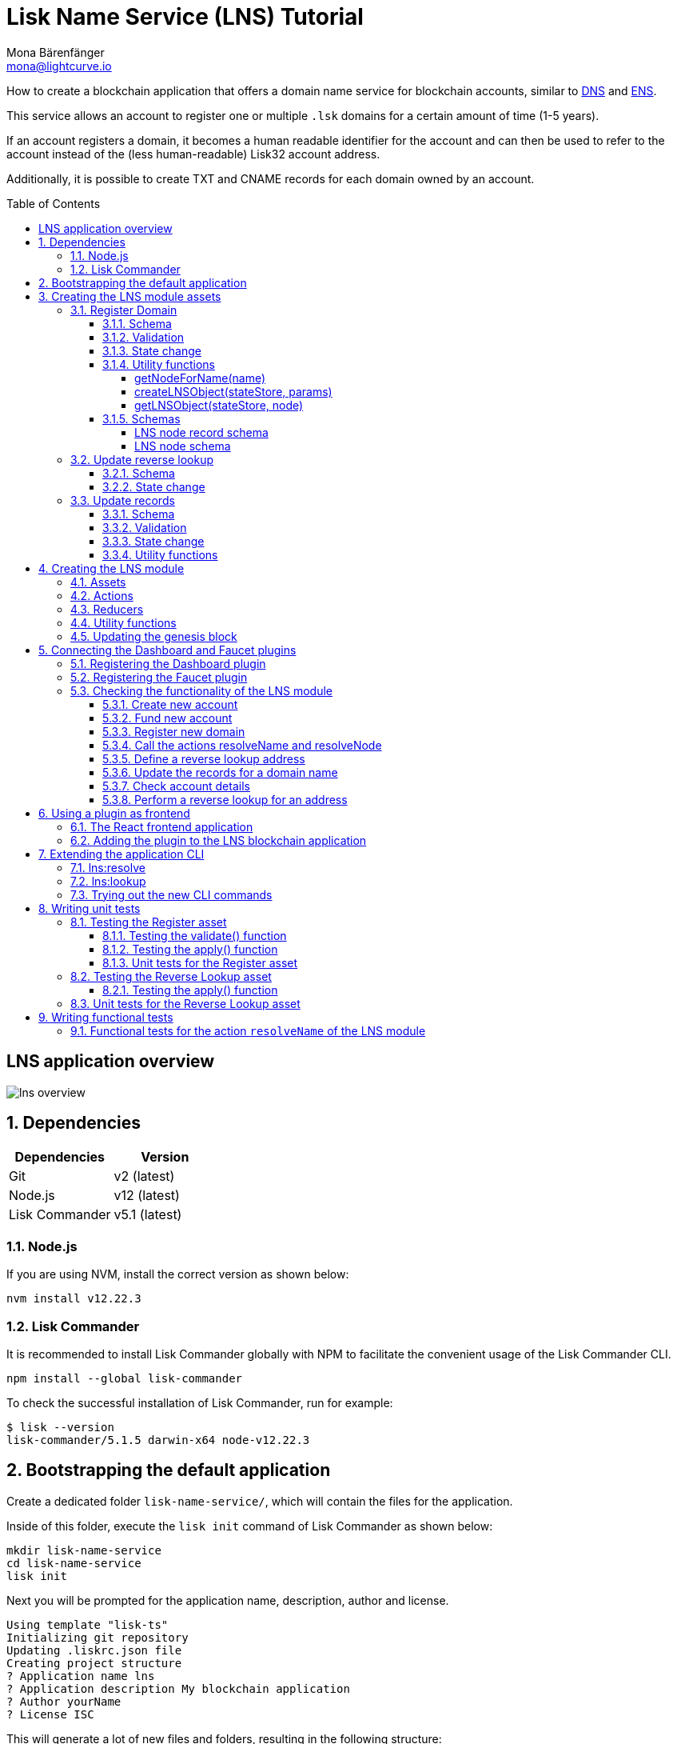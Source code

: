 = Lisk Name Service (LNS) Tutorial
Mona Bärenfänger <mona@lightcurve.io>
// Settings
:toc: preamble
:toclevels: 4
:idprefix:
:idseparator: -
:imagesdir: ../../assets/images
:experimental:
// URLs
:url_wikipedia_functionaltesting: https://en.wikipedia.org/wiki/Functional_testing
:url_wikipedia_dns: https://en.wikipedia.org/wiki/Domain_Name_System
:url_wikipedia_cname: https://en.wikipedia.org/wiki/CNAME_record
:url_wikipedia_txt: https://en.wikipedia.org/wiki/TXT_record
:url_recaptcha_keys: https://developers.google.com/recaptcha/docs/faq#id-like-to-run-automated-tests-with-recaptcha.-what-should-i-do
:url_ens: https://docs.ens.domains/
:url_faucet: http://localhost:4004
:url_dashboard: http://localhost:4005
:url_oclif: https://oclif.io/
:url_sdk_dashboardplugin: https://github.com/LiskHQ/lisk-sdk/tree/v5.1.4/framework-plugins/lisk-framework-dashboard-plugin
:url_sdk_baseipcclient: https://github.com/LiskHQ/lisk-sdk/blob/v5.1.4/commander/src/bootstrapping/commands/base_ipc_client.ts
:url_sdkexamples_lns_secret: https://github.com/LiskHQ/lisk-sdk-examples/tree/development/tutorials/lisk-name-service/lns/.secret
:url_sdkexamples_lns_uiplugin: https://github.com/LiskHQ/lisk-sdk-examples/tree/development/tutorials/lisk-name-service/lns-dashboard-plugin
:url_reactjs: https://reactjs.org/docs/create-a-new-react-app.html#create-react-app
:url_reactjs_docs: https://reactjs.org/docs/create-a-new-react-app.html
// Project URLs
:url_guide_dashboard: guides/app-development/dashboard.adoc
:url_guide_genesisblock: guides/app-development/genesis-block.adoc
:url_reference_dashboard: references/lisk-framework/dashboard-plugin.adoc
:url_reference_testsuite: references/lisk-framework/test-suite.adoc
:url_reference_faucet: references/lisk-framework/faucet-plugin.adoc
:url_bapps_frontend: introduction/blockchain-applications.adoc#frontend-backend
:url_test_suite_createvalidatecontext: references/lisk-framework/test-suite.adoc#returns-25
:url_test_suite_createapplycontext: references/lisk-framework/test-suite.adoc#returns-26
:url_test_suite_createdefaultapplicationenv: references/lisk-framework/test-suite.html#createdefaultapplicationenv

How to create a blockchain application that offers a domain name service for blockchain accounts, similar to {url_wikipedia_dns}[DNS^] and {url_ens}[ENS^].

This service allows an account to register one or multiple `.lsk` domains for a certain amount of time (1-5 years).

If an account registers a domain, it becomes a human readable identifier for the account and can then be used to refer to the account instead of the (less human-readable) Lisk32 account address.

Additionally, it is possible to create TXT and CNAME records for each domain owned by an account.

== LNS application overview
image:tutorials/lns/lns-overview.png[]

:sectnums:
== Dependencies

[options="header",]
|===
|Dependencies |Version
|Git | v2 (latest)
|Node.js | v12 (latest)
|Lisk Commander | v5.1 (latest)
|===

=== Node.js

If you are using NVM, install the correct version as shown below:

[source,bash]
----
nvm install v12.22.3
----

=== Lisk Commander

It is recommended to install Lisk Commander globally with NPM to facilitate the convenient usage of the Lisk Commander CLI.

[source,bash]
----
npm install --global lisk-commander
----

To check the successful installation of Lisk Commander, run for example:

[source,bash]
----
$ lisk --version
lisk-commander/5.1.5 darwin-x64 node-v12.22.3
----

== Bootstrapping the default application

Create a dedicated folder `lisk-name-service/`, which will contain the files for the application.

Inside of this folder, execute the `lisk init` command of Lisk Commander as shown below:

[source,bash]
----
mkdir lisk-name-service
cd lisk-name-service
lisk init
----

Next you will be prompted for the application name, description, author and license.

----
Using template "lisk-ts"
Initializing git repository
Updating .liskrc.json file
Creating project structure
? Application name lns
? Application description My blockchain application
? Author yourName
? License ISC
----

This will generate a lot of new files and folders, resulting in the following structure:

----
.
├── README.md
├── bin <1>
├── config <2>
├── jest.config.js
├── package-lock.json
├── package.json
├── src
│   ├── app <3>
│   │   ├── app.ts <4>
│   │   ├── index.ts
│   │   ├── modules <5>
│   │   ├── modules.ts <6>
│   │   ├── plugins <7>
│   │   └── plugins.ts <8>
│   └── commands <9>
├── test <10>
└── tsconfig.json
----

<1> `bin/` contains the `run` script which starts the application CLI.
<2> `config/` contains the default configuration and genesis block for the application.
<3> `app/` contains the files of the blockchain application.
<4> `app.ts` creates the `Application` instance.
<5> `modules/` contains the application modules (currently empty).
<6> `modules.ts` registers the modules with the application.
<7> `plugins/` contains the application plugins (currently empty).
<8> `plugins.ts` registers the plugins with the application.
<9> `commands/` contains the application CLI commands.
<10> `test/` contains functional, network and unit tests for the blockchain application.

These files create a ready-to-start blockchain application, configured for a local devnet, which uses only the default modules of the Lisk SDK.

The application is created in the file `app.ts`:

.src/app/app.ts
[source,typescript]
----
import { Application, PartialApplicationConfig, utils } from 'lisk-sdk';
import { registerModules } from './modules';
import { registerPlugins } from './plugins';

export const getApplication = (
	genesisBlock: Record<string, unknown>,
	config: PartialApplicationConfig,
): Application => {
	const app = Application.defaultApplication(genesisBlock, config); // <1>

	registerModules(app); // <2>
	registerPlugins(app); // <3>

	return app;
};
----

<1> Creates blockchain application with the default modules.
<2> Will register additional modules to the application.
Currently, no additional modules are available for the application.
To add new modules update the `modules.ts` file.
<3> Will register additional plugins to the application.
Currently, no plugins are available for the application.
To add new plugins update the `plugins.ts` file.

To verify the successful bootstrap of the blockchain application, start it with the following command:

.lisk-name-service/
[source,bash]
----
./bin/run start
----

This should start the LNS blockchain application, which is currently running with a local single-node development network.

Observe the displayed log messages in the console.
If no errors are thrown, the application will start to add new logs every 10 seconds after the initial startup.

Once it is verified that the application runs correctly, stop the node again with kbd:[Ctrl] + kbd:[C].

After the application was started for the first time, the corresponding application data can be found under the path `~/.lisk/lns/`

.~/.lisk/lns/
----
.
├── config
│   └── default
│       ├── config.json <1>
│       └── genesis_block.json <2>
├── data  <3>
│   ├── blockchain.db
│   ├── forger.db
│   ├── genesis_block_compiled
│   └── node.db
├── logs  <4>
│   ├── lisk.log
│   ├── plugin-LnsDashboard.log
│   ├── plugin-forger.log
│   └── plugin-httpApi.log
├── plugins <5>
│   └── data
└── tmp <6>
    ├── pids
    └── sockets
----

<1> `config.json` is the configuration file of the blockchain application.
<2> `genesis_block.json` is the genesis block of the blockchain application.
<3> `data` contains all on-chain data of the blockchain, stored in key-value stores.
<4> `logs` contains the file logs of the application and its' plugins.
<5> `plugins` contains all off-chain data of the application, stored in key-value-stores.
<6> `tmp` contains temporary application data.

To customize the default blockchain application to suit our desired use case, we will now generate the LNS module skeleton.

Create the module skeleton by executing the command `lisk generate:module` like shown below:

.lisk-name-service/
[source,bash]
----
lisk generate:module lns 1000
----

The command expects two arguments:

 . The module name
 . The module ID

This will information will be used to create the corresponding module skeleton.

----
├── src
│   ├── app
│   │   ├── app.ts
│   │   ├── index.ts
│   │   ├── modules
│   │   │   └── lns.ts
│   │   │       └── lns_module.ts <1>
│   │   ├── modules.ts
│   │   ├── plugins
│   │   └── plugins.ts
----

<1> The newly created skeleton for the LNS module

Read the following sections to learn how to further extend the LNS module to suit the desired use case.

== Creating the LNS module assets

The first part of the module that we implement here are the assets to handle the different transaction types `register`, `reverse lookup` and `update records`.

=== Register Domain

As first step for creating the asset, use Lisk Commander again, this time, to create the asset skeleton.

Execute the following command:

.lisk-name-service/
[source,bash]
----
lisk generate:asset lns register 1
----

----
├── src
│   ├── app
│   │   ├── app.ts
│   │   ├── index.ts
│   │   ├── modules
│   │   │   └── lns.ts
│   │   │       ├── assets
│   │   │       │   └── register.ts <1>
│   │   │       └── lns_module.ts
│   │   ├── modules.ts
│   │   ├── plugins
│   │   └── plugins.ts
----

<1> The newly created skeleton for the `register` asset.

When you open `register.ts` at this point, it will look like this:

.src/app/modules/lns/assets/register.ts
[source,typescript]
----
import { BaseAsset, ApplyAssetContext, ValidateAssetContext } from 'lisk-sdk';

export class RegisterAsset extends BaseAsset {
  public name = 'register';
  public id = 1;

  // Define schema for asset
	public schema = {
    $id: 'lns/register-asset',
		title: 'RegisterAsset transaction asset for lns module',
		type: 'object',
		required: [],
		properties: {},
  };

  public validate({ asset }: ValidateAssetContext<{}>): void {
    // Validate your asset
  }

	// eslint-disable-next-line @typescript-eslint/require-await
  public async apply({ asset, transaction, stateStore }: ApplyAssetContext<{}>): Promise<void> {
		throw new Error('Asset "register" apply hook is not implemented.');
	}
}
----

As you can see, the asset name and ID are already pre-filled with the values we provided when creating the asset skeleton.

As next step, we want to define the asset schema, which defines which kind of data is expected by the application to successfully register a new domain for a user account.

==== Schema

Create a new folder `data/` inside the `lns` module folder.

.src/app/modules/lns/
[source,bash]
----
mkdir data
----

This folder is created to maintain a better overview, and will store all account and asset schemas which are relevant to the LNS module.

.src/app/modules/lns/
[source,bash]
----
mkdir data/assets
----

Inside the `data/assets` folder, create a new file `register.ts`, which will contain the schemas related to the `register` asset.

The first thing we define in the file, is an interface  for the expected asset data of a `register` transaction.
It describes in a straight-forward way, what data is expected to be in the transaction asset for a successful registration of a new domain.

The following information is required for a successful registration:

* `name`(string): The domain name to register for the sending account.
* `ttl`(number): Time-To-Live: Time which needs to pass, until the records for the domain can be updated again.
* `registerFor`(number): The duration to reserve this domain for the sender account.

The corresponding interface looks like this:

.src/app/modules/lns/data/assets/register.ts
[source,typescript]
----
export interface RegisterAssetProps {
	name: string;
	ttl: number;
	registerFor: number;
}
----

This is described in the following asset schema, which is shown below:

.src/app/modules/lns/data/assets/register.ts
[source,typescript]
----
export const registerAssetPropsSchema = {
  $id: 'lns/assets/register',
  title: 'RegisterAsset transaction asset for lns module',
  type: 'object',
  required: ['name', 'ttl', 'registerFor'],
  properties: {
    name: {
      dataType: 'string',
      fieldNumber: 1,
    },
    ttl: {
      dataType: 'uint32',
      fieldNumber: 2,
    },
    registerFor: {
      dataType: 'uint32',
      fieldNumber: 3,
    },
  },
}
----

Add the interface and asset schema to the file and save it.

Now,  just include the schema in the asset file:

.src/app/modules/lns/assets/register.ts
[source,typescript]
----
import { BaseAsset, ApplyAssetContext, ValidateAssetContext } from 'lisk-sdk';
import { RegisterAssetProps, registerAssetPropsSchema } from '../data';

export class RegisterAsset extends BaseAsset<RegisterAssetProps> {
  public name = 'register';
  public id = 1;

  // Define schema for asset
  public schema = registerAssetPropsSchema;

  // ...
}
----

==== Validation

Create a new file `constants.ts` inside the `lns` module folder.

This file is created to maintain a better overview, and will store all constants which are relevant to the LNS module and its' assets.

Add the following two constants.

.src/app/modules/lns/constants.ts
[source,typescript]
----
export const MIN_TTL_VALUE = 60 * 60; // 1 hour
export const VALID_TLDS = ['lsk'];
----

Now import the constants into the `register` asset, and use them to check the validity of transaction assets:

We want to validate the following:

. The TTL value needs to be above the minimum defined TTL value (60 * 60).
. The `registerFor` value needs to be between 1 and 5.
. Only second level domain names can be registered.
. Only domains with valid TLDs can be registered.

The corresponding checks look like this:

.src/app/modules/lns/assets/register.ts
[source,typescript]
----
import { BaseAsset, ApplyAssetContext, ValidateAssetContext } from 'lisk-sdk';
import { RegisterAssetProps, registerAssetPropsSchema } from '../data';
import { MIN_TTL_VALUE, VALID_TLDS } from '../constants';

export class RegisterAsset extends BaseAsset<RegisterAssetProps> {

    // ...

  public validate({ asset }: ValidateAssetContext<RegisterAssetProps>): void {
		if (asset.ttl < MIN_TTL_VALUE) {
			throw new Error(`Must set TTL value larger or equal to ${MIN_TTL_VALUE}`);
		}

		if (asset.registerFor < 1) {
			throw new Error('You can register name at least for 1 year.');
		}

		if (asset.registerFor > 5) {
			throw new Error('You can register name maximum for 5 year.');
		}

		const chunks = asset.name.split(/\./);

		if (chunks.length > 2) {
			throw new Error('You can only register second level domain name.');
		}

		if (!VALID_TLDS.includes(chunks[1])) {
			throw new Error(`Invalid TLD found "${chunks[1]}". Valid TLDs are "${VALID_TLDS.join()}"`);
		}
	}

    // ...
}
----

==== State change

If the validation of the transaction asset doesn't throw any errors, the `apply()` function is executed, which allows state changes on the blockchain, based on the received transaction data.

The following logic is implemented in the `apply()` function:

* Checks, if the domain name was already registered, and throws an error in this case.
* Creates a new LNS object based on the asset data of the received transaction and saves it in the blockchain.
* Adds the namehash output of the domain name to the sender account under the key `lns.ownNodes`.

.src/app/modules/lns/assets/register.ts
[source,typescript]
----
import { addYears } from 'date-fns';
import { BaseAsset, ApplyAssetContext, ValidateAssetContext } from 'lisk-sdk';
import { LNSAccountProps, RegisterAssetProps, registerAssetPropsSchema } from '../data';
import { createLNSObject, getLNSObject, getNodeForName } from '../storage';
import { MIN_TTL_VALUE, VALID_TLDS } from '../constants';

export class RegisterAsset extends BaseAsset<RegisterAssetProps> {

    // ...

    public async apply({
            asset,
            stateStore,
            transaction,
        }: ApplyAssetContext<RegisterAssetProps>): Promise<void> {
            // Get namehash output of the domain anme
            const node = getNodeForName(asset.name);

            // Check if this domain is already registered on the blockchain
            const existingDomain = await getLNSObject(stateStore, node);
            if (existingDomain) {
                throw new Error(`The name "${asset.name}" already registered`);
            }

            // Create the LNS object and save it on the blockchain
            const lnsObject = {
                name: asset.name,
                ttl: asset.ttl,
                expiry: Math.ceil(addYears(new Date(), asset.registerFor).getTime() / 1000),
                ownerAddress: transaction.senderAddress,
                records: [],
            };
            await createLNSObject(stateStore, lnsObject);

            // Get the sender account
            const sender = await stateStore.account.get<LNSAccountProps>(transaction.senderAddress);

            // Add the namehash output of the domain to the sender account
            sender.lns.ownNodes = [...sender.lns.ownNodes, node];

            // Save the updated sender account on the blockchain
            await stateStore.account.set(sender.address, sender);
        }
    }

    // ...
}
----

Several utility functions are used inside of the apply function, which are implemented in a new file under the path `src/app/modules/lns/storage.ts`.
The implementation of these functions is explained in the next section in detail.

The `LNSAccountProps` are imported from the `lns/data/` folder.
Create a new file `lns/data/account_props.ts` which exports the `LNSAccountProps`:

.src/app/modules/lns/data/account_props.ts
[source,typescript]
----
import { EMPTY_BUFFER } from "../constants";

export interface LNSAccountProps {
	lns: {
		ownNodes: Buffer[];
		reverseLookup: Buffer;
	};
}

export const lsnAccountPropsSchema = {
	$id: 'lisk/lns/lnsAccount',
	type: 'object',
	required: ['ownNodes', 'reverseLookup'],
	properties: {
		reverseLookup: {
			dataType: 'bytes',
			fieldNumber: 1,
		},
		ownNodes: {
			type: 'array',
			fieldNumber: 2,
			items: {
				dataType: 'bytes',
			},
		},
	},
	default: {
		ownNodes: [],
		reverseLookup: EMPTY_BUFFER,
	},
};

----

Next, open the file `lns/constants.ts`, which was created in step <<validation>> and add the following constant:

.src/app/modules/lns/constants.ts
[source,typescript]
----
export const EMPTY_BUFFER = Buffer.alloc(0);
----

==== Utility functions

Create a new file `storage.ts` in the LNS module folder.

Implement the following functions:

* <<getnodefornamename>>: Construct a node(namehash output) based on the domain name.
* <<createlnsobjectstatestore-params>>: A function to create a new LNS object in the database.
* <<getlnsobjectstatestore-node>>: A function to get a specific LNS object from the database.

===== getNodeForName(name)

Import the `eth-ens-namehash` package and create the following functions:

* getNodeForName: Construct a node(namehash output) based on the domain name.
* getKeyForNode: Get the unique database key for a specific LNS object.

.src/app/modules/lns/storage.ts
[source,typescript]
----
import * as namehash from 'eth-ens-namehash';

// constants
export const LNS_PREFIX = 'LNS';
export const VALID_TLDS = ['lsk'];

// Get a unique key for each LNS object
export const getKeyForNode = (node: Buffer): string => `${LNS_PREFIX}:${node.toString('hex')}`;
// Create a hash from the domain name and return it as Buffer
export const getNodeForName = (name: string): Buffer =>
	Buffer.from(namehash.hash(name).slice(2), 'hex');
----

For the creation of the namehash output of the domain, aka node, reuse the `hash()` function of the `eth-ens-namehash` NPM package.

===== createLNSObject(stateStore, params)

Now implement the function to save a new LNS object in the database by reusing the above defined `lnsNodeSchema` and the functions `getNodeForName` and `getKeyForNode`.

The function  `createLNSObject()` expects the following two arguments:

. `stateStore`: the stateStore which is passed from the LNS module later.
The stateStore allows to perform state changes on the blockchain.
. `params`: the parameters which will be used to create the new LNS object.
** ownerAddress
** name
** ttl
** expiry
** records

.src/app/modules/lns/storage.ts
[source,typescript]
----
import { chain, codec, StateStore } from 'lisk-sdk';
import * as namehash from 'eth-ens-namehash';

// ...

export const createLNSObject = async (
	stateStore: StateStore,
	params: Omit<LNSNode, 'createdAt' | 'updatedAt' | 'node'> & { name: string },
): Promise<void> => {
	const { name, ...lnsObject } = params;
	const node = getNodeForName(name);

	const input: LNSNode = {
		...lnsObject,
		name,
		createdAt: Math.ceil(Date.now() / 1000),
		updatedAt: Math.ceil(Date.now() / 1000),
	};

	await stateStore.chain.set(getKeyForNode(node), codec.encode(lnsNodeSchema, input));
};
----

===== getLNSObject(stateStore, node)

Next, implement the function `getLNSObject()`, which gets a specific LNS object from the database, based on the provided node value.

The function `getKeyForNode()` is used to get a unique key for the LNS object in the database.

The function `getLNSObject()` expects the following two arguments:

. `stateStore`: the stateStore which is passed from the LNS module later.
The stateStore allows to perform state changes on the blockchain.
. `node`: The name hash of the LNS object which is requested from the database.

.src/app/modules/lns/storage.ts
[source,typescript]
----
import { chain, codec, StateStore } from 'lisk-sdk';
import * as namehash from 'eth-ens-namehash';

// ...

export const getLNSObject = async (
	stateStore: StateStore,
	node: Buffer,
): Promise<LNSNode | undefined> => {
	const result = await stateStore.chain.get(getKeyForNode(node));

	if (!result) {
		return;
	}

	// eslint-disable-next-line consistent-return
	return codec.decode<LNSNode>(lnsNodeSchema, result);
};
----

==== Schemas
Implement the following interfaces and schemas, which are be used inside the utility functions:

* <<lns-node-record-schema>>: Interface and schema for an LNS node record.
* <<lns-node-schema>>: Interface and schema for an LNS node.

===== LNS node record schema

Create a new file `data/lns_node_records.ts` in the LNS module folder.

The interface for an LNS node record looks like this:

.src/app/modules/lns/data/lns_node_records.ts
[source,typescript]
----
export interface LNSNodeRecord {
	type: number; // <1>
	label: string; // <2>
	value: string; // <3>
}

export type LNSNodeRecordJSON = LNSNodeRecord;
----

<1> `type`: Type of the records as number.
`1` stands for a CNAME record, `2` stands for a TXT record.
<2> `label`: Label for the record.
<3> `value`: Value for the record.

Based on this interface, we can create the corresponding schema, which looks like this:

.src/app/modules/lns/data/lns_node_records.ts
[source,typescript]
----
export const lnsNodeRecordSchema = {
	$id: 'lisk/lns/lnsNodeRecord',
	type: 'object',
	required: ['type', 'label', 'value'],
	properties: {
		type: {
			dataType: 'uint32',
			fieldNumber: 1,
		},
		label: {
			dataType: 'string',
			fieldNumber: 2,
		},
		value: {
			dataType: 'string',
			fieldNumber: 3,
		}
	},
};
----

===== LNS node schema

Create a new file `data/lns_node.ts` in the LNS module folder.

First define an interface which illustrates, how the LNS object will look like:

.src/app/modules/lns/data/lns_node.ts
[source,typescript]
----
export interface LNSNode {
	ownerAddress: Buffer; // <1>
	name: string;// <2>
	ttl: number;// <3>
	expiry: number;// <4>
	records: LNSNodeRecord[];// <5>
	createdAt: number;// <6>
	updatedAt: number;// <7>
}
----

<1> `ownerAddress`: The address of the domain owner as Buffer.
<2> `name`: The domain name as String.
<3> `ttl`: The TTL in seconds as number.
<4> `expiry`: The amount of years until the domain registration expires as number.
<5> `records`: A list of all existing records for this domain as <<LNS node record schema, LNSNodeRecord>>.
<6> `createdAt`: Date of the domain registration as number.
<7> `updatedAt`: Date of the last update of the domain and its' records as number.

Based on this interface, we can create the corresponding schema, which looks like this:

.src/app/modules/lns/data/lns_node.ts
[source,typescript]
----
export const lnsNodeSchema = {
	$id: 'lisk/lns/lnsNode',
	type: 'object',
	required: ['ownerAddress', 'name', 'ttl', 'expiry', 'records', 'createdAt', 'updatedAt'],
	properties: {
		ownerAddress: {
			dataType: 'bytes',
			fieldNumber: 1,
		},
		name: {
			dataType: 'string',
			fieldNumber: 2,
		},
		ttl: {
			dataType: 'uint32',
			fieldNumber: 3,
		},
		expiry: {
			dataType: 'uint32',
			fieldNumber: 4,
		},
		createdAt: {
			dataType: 'uint32',
			fieldNumber: 5,
		},
		updatedAt: {
			dataType: 'uint32',
			fieldNumber: 6,
		},
		records: {
			type: 'array',
			fieldNumber: 7,
			items: {
				...lnsNodeRecordSchema,
			},
		},
	},
};
----

=== Update reverse lookup

Now that the first asset is prepared, and first utility function to store and get LNS objects from the database are implemented, let's move on to implement the second required asset for updating the reverse lookup of a domain for an account.

While 'regular' lookup involves mapping from a name to an address, reverse lookup maps from an address back to a domain.
This allows applications to display LNS names in place of hexadecimal addresses.

Because an account can register multiple domains, it is important to define, to which domain the address should resolve to by default.

To do this, the account owner needs to send a reverse lookup transaction to update the default domain, their account address should default to.

Similar to the register asset, use Lisk Commander to first generate the asset skeleton.
Use `reverse_lookup`  as asset name and `2` as asset ID.

[source,bash]
----
lisk generate:asset lns reverse_lookup 2
----

==== Schema

Create a new file und the path `src/app/modules/lns/data/assets/reverse_lookup.ts` and add the asset schema for the reverse lookup transaction.

[source,typescript]
----
export interface ReverseLookupAssetProps {
	name: string;
}

export const reverseLookupAssetPropsSchema = {
  $id: 'lns/assets/set-lookup',
  title: 'SetLookup transaction asset for lns module',
  type: 'object',
  required: ['name'],
  properties: {
    name: {
      dataType: 'string',
      fieldNumber: 1,
    },
  },
}
----

Add the interface and asset schema to the file and save it.

Now include the schema in the asset file:

.src/app/modules/lns/assets/reverse_lookup.ts
[source,typescript]
----
import { ApplyAssetContext, BaseAsset } from 'lisk-sdk';
import { LNSAccountProps, ReverseLookupAssetProps, reverseLookupAssetPropsSchema } from '../data';
import { getNodeForName } from '../storage';

export class ReverseLookupAsset extends BaseAsset<ReverseLookupAssetProps> {
	public name = 'reverse-lookup';
	public id = 2;

	// Define schema for asset
	public schema = reverseLookupAssetPropsSchema;

  // ...
}
----

==== State change

The validation is not required for the reverse lookup transaction asset, so we can directly move on to implement the apply()` function.

The following logic is implemented:

* Check, if the domain name was already registered and if the transaction sender owns this domain, and throw an error if not.
* Add the hash value of the domain as reverse lookup domain to the senders account under the key `lns.reverseLookup`.

.src/app/modules/lns/assets/reverse_lookup.ts
[source,typescript]
----
public async apply({
    asset,
    stateStore,
    transaction,
}: ApplyAssetContext<ReverseLookupAssetProps>): Promise<void> {
    const node = getNodeForName(asset.name);
    const sender = await stateStore.account.get<LNSAccountProps>(transaction.senderAddress);

    const exists = sender.lns.ownNodes.find(n => n.equals(node));

    if (!exists) {
        throw new Error('You can only assign lookup node which you own.');
    }

    sender.lns.reverseLookup = node;
    await stateStore.account.set(sender.address, sender);
}
----

=== Update records

Finally, create the asset for updating the records of a domain.
This is the last of the three assets in the LNS module.

[TIP]

The {url_wikipedia_cname}[CNAME^] and {url_wikipedia_txt}[TXT^] records have no distinct difference in the LNS blockchain application.
A different handling of the records can be implemented at later stage.
I.e. if you build any DNS provider service on top of the LNS app, then you can use CNAME and TXT records differently there.

[source,bash]
----
lisk generate:asset lns update_records 3
----

==== Schema

Create a new file for schemas under the path `lns/data/assets/update_records.ts` and paste the asset schema for the "update records" transaction.

.src/app/modules/lns/data/assets/update_records.ts
[source,typescript]
----
import { LNSNodeRecord, lnsNodeRecordSchema } from "../lns_node_record";

export interface UpdateRecordsAssetProps {
  name: string;
  records: LNSNodeRecord[];
}

export const updateRecordsAssetPropsSchema = {
  $id: 'lns/assets/update-records',
  title: 'Update Records transaction asset for lns module',
  type: 'object',
  required: ['records'],
  properties: {
    name: {
      dataType: 'string',
      fieldNumber: 1,
    },
    records: {
      type: 'array',
      fieldNumber: 2,
      items: {
				...lnsNodeRecordSchema,
			},
    }
  },
}
----

Now include the schema in the asset file.

.src/app/modules/lns/assets/reverse_lookup.ts
[source,typescript]
----
import { ApplyAssetContext, BaseAsset, ValidateAssetContext } from 'lisk-sdk';
import { LNSAccountProps, UpdateRecordsAssetProps, updateRecordsAssetPropsSchema } from '../data';

export class UpdateRecordsAsset extends BaseAsset<UpdateRecordsAssetProps> {
	public name = 'update-records';
	public id = 3;

	// Define schema for asset
	public schema = updateRecordsAssetPropsSchema;

  // ...
}
----

==== Validation

Open the file `lns/constants.ts`, which was created in step <<validation>>, and add the following constants:

.src/app/modules/lns/constants.ts
[source,typescript]
----
export const VALID_RECORD_TYPES = [CNAME_RECORD_TYPE, TXT_RECORD_TYPE];
export const MAX_RECORDS = 50;
export const MIN_RECORD_LABEL_LENGTH = 3;
export const MAX_RECORD_LABEL_LENGTH = 15;
export const MIN_RECORD_VALUE_LENGTH = 3;
export const MAX_RECORD_VALUE_LENGTH = 255;
----

Then, import the constants inside of `update_records.ts` and implement the `validate` function as follows:

.src/app/modules/lns/assets/update_records.ts
[source,typescript]
----
import { ApplyAssetContext, BaseAsset, ValidateAssetContext } from 'lisk-sdk';
import {
	MAX_RECORDS,
	MAX_RECORD_LABEL_LENGTH,
	MAX_RECORD_VALUE_LENGTH,
	MIN_RECORD_LABEL_LENGTH,
	MIN_RECORD_VALUE_LENGTH,
	VALID_RECORD_TYPES,
} from '../constants';
import { LNSAccountProps, UpdateRecordsAssetProps, updateRecordsAssetPropsSchema } from '../data';

export class UpdateRecordsAsset extends BaseAsset<UpdateRecordsAssetProps> {
	public name = 'update-records';
	public id = 3;

	// Define schema for asset
	public schema = updateRecordsAssetPropsSchema;

	// Define asset validation
	public validate({ asset }: ValidateAssetContext<UpdateRecordsAssetProps>): void {
	    // Check, if number of records to be updated is below the maximum allowed amount (here: MAX_RECORDS = 50)
		if (asset.records.length > MAX_RECORDS) {
			throw new Error(`Can associate maximum ${MAX_RECORDS} records. Got ${asset.records.length}.`);
		}

		const recordKeys = new Set(asset.records.map(r => `${r.type.toString()}:${r.label}`));

		// Checks if all records are unique
		if (recordKeys.size !== asset.records.length) {
			throw new Error('Records should be unique among type and label');
		}

		for (const record of asset.records) {
		    // Checks if all records have valid record types
			if (!VALID_RECORD_TYPES.includes(record.type)) {
				throw new Error(
					`Invalid record type "${
						record.type
					}". Valid record types are ${VALID_RECORD_TYPES.join()}`,
				);
			}
			// Checks, if record labels have a valid length
			if (
				record.label.length > MAX_RECORD_LABEL_LENGTH ||
				record.label.length < MIN_RECORD_LABEL_LENGTH
			) {
				throw new Error(
					`Record label can be between ${MIN_RECORD_LABEL_LENGTH}-${MAX_RECORD_LABEL_LENGTH}.`,
				);
			}
            // Checks, if record values have a valid length
			if (
				record.value.length > MAX_RECORD_VALUE_LENGTH ||
				record.value.length < MIN_RECORD_VALUE_LENGTH
			) {
				throw new Error(
					`Record value can be between ${MIN_RECORD_VALUE_LENGTH}-${MAX_RECORD_VALUE_LENGTH}.`,
				);
			}
		}
	}

    // ...
}
----

==== State change


.src/app/modules/lns/assets/update_records.ts
[source,typescript]
----
import { ApplyAssetContext, BaseAsset, ValidateAssetContext } from 'lisk-sdk';
import {
	MAX_RECORDS,
	MAX_RECORD_LABEL_LENGTH,
	MAX_RECORD_VALUE_LENGTH,
	MIN_RECORD_LABEL_LENGTH,
	MIN_RECORD_VALUE_LENGTH,
	VALID_RECORD_TYPES,
} from '../constants';
import { LNSAccountProps, UpdateRecordsAssetProps, updateRecordsAssetPropsSchema } from '../data';
import { getLNSObject, updateLNSObject, getNodeForName } from '../storage';
import { isTTLPassed } from '../utils';

export class UpdateRecordsAsset extends BaseAsset<UpdateRecordsAssetProps> {
	public name = 'update-records';
	public id = 3;

	// ...

	public async apply({
		asset,
		stateStore,
		transaction,
	}: ApplyAssetContext<UpdateRecordsAssetProps>): Promise<void> {
	    // Get the sender account from the database
		const sender = await stateStore.account.get<LNSAccountProps>(transaction.senderAddress);
		// Get the hash of the name
		const node = getNodeForName(asset.name);
		// Get the LNS object from the database
		const lnsObject = await getLNSObject(stateStore, node);
		// Validate, if the corresponding LNS object exists
		if (!lnsObject) {
			throw new Error(`LNS object with name "${asset.name}" is not registered`);
		}
        // Validate, that the sender registered the LNS object
		if (!lnsObject.ownerAddress.equals(sender.address)) {
			throw new Error('Only owner of hte LNS object can update records.');
		}
        // Validate, that the TTL for this LNS object to update the records has passed
		if (!isTTLPassed(lnsObject)) {
			throw new Error('You have to wait for TTL from the last update.');
		}
        // Update the LNS object with the new records from the asset
		await updateLNSObject(stateStore, { node, records: asset.records });
	}

}
----

The function `updateLNSObject()` is a new function which is added to the utility functions in the next section.

==== Utility functions

Open the file `storage.ts` which was previously created in step <<utility-functions>>, and define a new function `updateLSNObject()` which updates a certain LNS object in the database, based on provided parameters.

.src/app/modules/lns/storage.ts
[source,typescript]
----
export const updateLSNObject = async (
	stateStore: StateStore,
	params: Partial<Omit<LNSNode, 'createdAt' | 'updatedAt'>> & { node: Buffer },
): Promise<void> => {
	const lnsObject = await getLNSObject(stateStore, params.node);

	if (!lnsObject) {
		throw new Error('No lns object is associated with this name');
	}

	lnsObject.ttl = params.ttl ?? lnsObject.ttl;
	lnsObject.ownerAddress = params.ownerAddress ?? lnsObject.ownerAddress;
	lnsObject.expiry = params.expiry ?? lnsObject.expiry;
	lnsObject.records = params.records ?? lnsObject.records;

	lnsObject.updatedAt = Math.ceil(Date.now() / 1000);

	await stateStore.chain.set(getKeyForNode(params.node), codec.encode(lnsNodeSchema, lnsObject));
};
----

With this, all the required assets of the LNS blockchain application are implemented.
The final step is now to add them to module, which will be done in the next chapter, where the LNS module is implemented.

== Creating the LNS module

To implement the LNS module, take a look at the module skeleton:

.lns/lns_module.ts
[source,typescript]
----
import {
    BaseModule,
    AfterBlockApplyContext,
    TransactionApplyContext,
    BeforeBlockApplyContext,
    AfterGenesisBlockApplyContext,
    // GenesisConfig
} from 'lisk-sdk';

export class LnsModule extends BaseModule {
    public actions = {
        // Example below
        // getBalance: async (params) => this._dataAccess.account.get(params.address).token.balance,
        // getBlockByID: async (params) => this._dataAccess.blocks.get(params.id),
    };
    public reducers = {
        // Example below
        // getBalance: async (
		// 	params: Record<string, unknown>,
		// 	stateStore: StateStore,
		// ): Promise<bigint> => {
		// 	const { address } = params;
		// 	if (!Buffer.isBuffer(address)) {
		// 		throw new Error('Address must be a buffer');
		// 	}
		// 	const account = await stateStore.account.getOrDefault<TokenAccount>(address);
		// 	return account.token.balance;
		// },
    };
    public name = 'lns';
    public transactionAssets = [];
    public events = [
        // Example below
        // 'hello:newBlock',
    ];
    public id = 1000;

    // public constructor(genesisConfig: GenesisConfig) {
    //     super(genesisConfig);
    // }

    // Lifecycle hooks
    public async beforeBlockApply(_input: BeforeBlockApplyContext) {
        // Get any data from stateStore using block info, below is an example getting a generator
        // const generatorAddress = getAddressFromPublicKey(_input.block.header.generatorPublicKey);
		// const generator = await _input.stateStore.account.get<TokenAccount>(generatorAddress);
    }

    public async afterBlockApply(_input: AfterBlockApplyContext) {
        // Get any data from stateStore using block info, below is an example getting a generator
        // const generatorAddress = getAddressFromPublicKey(_input.block.header.generatorPublicKey);
		// const generator = await _input.stateStore.account.get<TokenAccount>(generatorAddress);
    }

    public async beforeTransactionApply(_input: TransactionApplyContext) {
        // Get any data from stateStore using transaction info, below is an example
        // const sender = await _input.stateStore.account.getOrDefault<TokenAccount>(_input.transaction.senderAddress);
    }

    public async afterTransactionApply(_input: TransactionApplyContext) {
        // Get any data from stateStore using transaction info, below is an example
        // const sender = await _input.stateStore.account.getOrDefault<TokenAccount>(_input.transaction.senderAddress);
    }

    public async afterGenesisBlockApply(_input: AfterGenesisBlockApplyContext) {
        // Get any data from genesis block, for example get all genesis accounts
        // const genesisAccounts = genesisBlock.header.asset.accounts;
    }
}
----

As you can see, the following values have been pre-filled when creating the LNS module with Lisk Commander in step <<bootstrapping-the-default-application>>.

* `name`: The module name (here: `lns`).
* `id`: The module ID (here: `1000`).

We will now implement the following parts of the skeleton:

. <<assets>>
. <<actions>>
. <<reducers>>

The events and lifecycle hooks are not required in this use case, so you can leave the skeletons as they are.

=== Assets

Now, let's add the assets we created before in step <<creating-the-lns-module-assets>>.
Import the different assets to the LNS module as shown in the snippet below.

Then, create a new instance of each asset and add them as array to the `transactionAssets` property of the LNS module.

.lns/lns_module.ts
[source,typescript]
----
import { RegisterAsset } from './assets/register';
import { UpdateRecordsAsset } from './assets/update_records';
import { ReverseLookupAsset } from './assets/reverse_lookup';

export class LnsModule extends BaseModule {
    // ...
    public transactionAssets = [
		new RegisterAsset(),
		new ReverseLookupAsset(),
		new UpdateRecordsAsset(),
	];
    // ...
}
----

That's all that is needed to add new assets to the LNS module.

=== Actions

The LNS module should have the following actions:

* `lookupAddress`: returns an LNS object based on a provided account address.
* `resolveName`: returns an LNS object based on a domain name.
* `resolveNode`: returns an LNS object based on a node hash value.

All three actions are returning an <<lns-node-schema, LNS object>>, based on different input parameters like the address it is registered to, the domain name that is registered in the LNS object, or a hash of the LNS object, which is typically stored in user account under the key `lns.ownNodes`.

The main logic of the different actions is imported from the file `storage.ts`, and is explained in detail in step <<utility-functions-3>> below.

.lns/lns_module.ts
[source,typescript]
----
import {
    BaseModule,
    codec,
    AfterBlockApplyContext,
    TransactionApplyContext,
    BeforeBlockApplyContext,
    AfterGenesisBlockApplyContext,
    // GenesisConfig
} from 'lisk-sdk';
import { RegisterAsset } from './assets/register';
import { UpdateRecordsAsset } from './assets/update_records';
import { ReverseLookupAsset } from './assets/reverse_lookup';
import { LNSNode, LNSNodeJSON, lnsNodeSchema, lsnAccountPropsSchema } from './data';
import { lookupAddress, resolveName, resolveNode } from './storage';

export class LnsModule extends BaseModule {
    public actions = {
		lookupAddress: async (params: Record<string, unknown>): Promise<LNSNodeJSON> => {
			const lnsObject = await lookupAddress({
				accountGetter: this._dataAccess.getAccountByAddress.bind(this),
				chainGetter: this._dataAccess.getChainState.bind(this),
				address: Buffer.from((params as { address: string }).address, 'hex'),
			});

			return codec.toJSON(lnsNodeSchema, lnsObject);
		},
		resolveName: async (params: Record<string, unknown>): Promise<LNSNodeJSON> => {
			const lnsObject = await resolveName({
				chainGetter: this._dataAccess.getChainState.bind(this),
				name: (params as { name: string }).name,
			});

			return codec.toJSON(lnsNodeSchema, lnsObject);
		},
		resolveNode: async (params: Record<string, unknown>): Promise<LNSNodeJSON> => {
			const lnsObject = await resolveNode({
				chainGetter: this._dataAccess.getChainState.bind(this),
				node: Buffer.from((params as { node: string }).node, 'hex'),
			});

			return codec.toJSON(lnsNodeSchema, lnsObject);
		},
	};
    // ...
}
----

=== Reducers

The methods needed in reducers are very similar to the methods in <<actions>> above.
The only difference is, that the `StateStore` is available inside of reducers, so let's use it instead of `dataAccess` to query the database:

.lns/lns_module.ts
[source,typescript]
----
import {
    BaseModule,
    codec,
    StateStore,
    AfterBlockApplyContext,
    TransactionApplyContext,
    BeforeBlockApplyContext,
    AfterGenesisBlockApplyContext,
    // GenesisConfig
} from 'lisk-sdk';
import { RegisterAsset } from './assets/register';
import { UpdateRecordsAsset } from './assets/update_records';
import { ReverseLookupAsset } from './assets/reverse_lookup';
import { LNSNode, LNSNodeJSON, lnsNodeSchema, lsnAccountPropsSchema } from './data';
import { lookupAddress, resolveName, resolveNode } from './storage';

export class LnsModule extends BaseModule {
    // ...
    public reducers = {
		lookupAddress: async (
			params: Record<string, unknown>,
			stateStore: StateStore,
		): Promise<LNSNode> =>
			lookupAddress({
				accountGetter: stateStore.account.get.bind(this),
				chainGetter: stateStore.chain.get.bind(this),
				address: (params as { address: Buffer }).address,
			}),
		resolveName: async (
			params: Record<string, unknown>,
			stateStore: StateStore,
		): Promise<LNSNode> =>
			resolveName({
				chainGetter: stateStore.chain.get.bind(this),
				name: (params as { name: string }).name,
			}),
		resolveNode: async (
			params: Record<string, unknown>,
			stateStore: StateStore,
		): Promise<LNSNode> =>
			resolveNode({
				chainGetter: stateStore.chain.get.bind(this),
				node: (params as { node: Buffer }).node,
			}),
	};
    // ...
}
----

Don't forget to add a new interface for `LNSNodeJSON` to the file `data/lns_node.ts`.

.src/app/modules/lns/data/lns_node.ts
[source,typescript]
----
// ...
export interface LNSNodeJSON {
	ownerAddress: string;
	name: string;
	ttl: number;
	expiry: number;
	records: LNSNodeRecordJSON[];
	createdAt: number;
	updatedAt: number;
}
// ...
----

=== Utility functions

Add the code of the functions `resolveNode()`, resolveName()` and `lookupAddress()` to the file `storage.ts`, to complete the implementation of the actions and reducers of the LNS module.

.src/app/modules/lns/storage.ts
[source,typescript]
----
import * as namehash from 'eth-ens-namehash';
import { chain, codec, StateStore } from 'lisk-sdk';
import { EMPTY_BUFFER, LNS_PREFIX } from './constants';
import { LNSAccountProps, LNSNode, lnsNodeSchema } from './data';
import { isExpired } from './utils';

export const getKeyForNode = (node: Buffer): string => `${LNS_PREFIX}:${node.toString('hex')}`;
export const getNodeForName = (name: string): Buffer =>
	Buffer.from(namehash.hash(name).slice(2), 'hex');

export const resolveNode = async ({
	chainGetter,
	node,
}: {
	chainGetter: (address: string) => Promise<Buffer | undefined>;
	node: Buffer;
}): Promise<LNSNode> => {
	const result = await chainGetter(getKeyForNode(node));

	if (!result) {
		throw new Error(`Node "${node.toString('hex')}" could not resolve.`);
	}

	const lnsNode = codec.decode<LNSNode>(lnsNodeSchema, result);

	if (isExpired(lnsNode)) {
		throw new Error(`Node "${node.toString('hex')}" is associated to an expired LNS object.`);
	}

	return lnsNode;
};

export const resolveName = async ({
	chainGetter,
	name,
}: {
	chainGetter: (address: string) => Promise<Buffer | undefined>;
	name: string;
}): Promise<LNSNode> => {
	const result = await chainGetter(getKeyForNode(getNodeForName(name)));

	if (!result) {
		throw new Error(`Name "${name}" could not resolve.`);
	}

	const lnsNode = codec.decode<LNSNode>(lnsNodeSchema, result);

	if (isExpired(lnsNode)) {
		throw new Error(`Name "${name}" is associated to an expired LNS object.`);
	}

	return lnsNode;
};

export const lookupAddress = async ({
	accountGetter,
	chainGetter,
	address,
}: {
	accountGetter: (address: Buffer) => Promise<chain.Account<LNSAccountProps>>;
	chainGetter: (address: string) => Promise<Buffer | undefined>;
	address: Buffer;
}): Promise<LNSNode> => {
	let account: chain.Account<LNSAccountProps>;

	try {
		account = await accountGetter(address);
	} catch {
		throw new Error(`Lookup account "${address.toString('hex')}" not found.`);
	}

	if (account.lns.reverseLookup === EMPTY_BUFFER) {
		throw new Error(`Account "${address.toString('hex')}" is not associated with any LNS object.`);
	}

	const result = await chainGetter(getKeyForNode(account.lns.reverseLookup));

	if (!result) {
		throw new Error(`Problem looking up node "${account.lns.reverseLookup.toString('hex')}"`);
	}

	const lnsNode = codec.decode<LNSNode>(lnsNodeSchema, result);

	if (isExpired(lnsNode)) {
		throw new Error(`Account "${address.toString('hex')}" is associated to an expired LNS object.`);
	}

	return lnsNode;
};

// ...
----

With this last step, all required parts of the LNS module are implemented.

=== Updating the genesis block

NOTE: In case the LNS tutorial was cloned from the `lisk-sdk-examples` repository, this step can be skipped, as the example application already contains the correct genesis block.

If the blockchain application was bootstrapped newly with `lisk init`, it still contains a default genesis block, which doesnt include the account schema of the new LNS module.
Therefore it is needed to create a new genesis block with genesis accounts that include the new account properties of the LNS module.

//TODO: Add more information about how to update the genesis block
TIP: A lot of detailed information about this process can be found in the guide xref:{url_guide_genesisblock}[].

./lisk-name-service/lns/
[source,bash]
----
./bin/run genesis-block:create --output  /home/USERNAME/.lisk/lns/config/default
----

Copy the following content to `~/.lisk/lns/config/default/config.json`:

* copy the content of `forging_info.json` to under forging.delegates
* copy the content of `password.json` to under forging.defaultPassword

Save the file `accounts.json` somewhere safe, it contains the credentials for all genesis accounts.
In the LNS example application, the file is stored in the {url_sdkexamples_lns_secret}[lisk-name-service/lns/.secret/^] folder.

After the genesis block and config are updated, the application should start again successfully. To start, run the following command:

.lisk-name-service/lns/
[source,bash]
----
./bin/run start
----

Before we go on with developing the frontend part of the LNS application, let's quickly check if the blockchain application is working as expected by enabling the Dashboard plugin in the next chapter.

== Connecting the Dashboard and Faucet plugins

The Dashboard plugin provides a web interface that allows developers to interact with their blockchain application during development.

The Faucet plugin provides a web interface with a faucet, allowing account in the network to receive free tokens conveniently.

By enabling the Dashboard and Faucet plugins in the blockchain application, we are able to test the functionality of the application by interacting with it through the browser.

Among other things, it will be possible to ...

* ... create new accounts with the Dashboard
* ... fund accounts with tokens via the Faucet
* ... send transactions to the LNS application to ...
** ... register new domain names.
** ... set the domain name for a reverse lookup.
** ... update the records of a domain name.
* ... call actions on the LNS application to ...
** ... perform a reverse lookup for an account address.
** ... return an LNS object based on the domain name.
** ... return an LNS object based on the LNS object hash.
** ... perform a reverse lookup for an account address.

Before the Dashboard and Faucet plugins can be used for this purpose, it is first needed to install them and to register them with the LNS application, which is done in the next step.

[NOTE]
====
More information about the Dashboard plugin can be found in the development guide xref:{url_guide_dashboard}[] or on the reference page of the xref:{url_reference_dashboard}[].

More information about the Faucet plugin can be found on the reference page of the xref:{url_reference_faucet}[].
====

=== Registering the Dashboard plugin

Install the dashboard plugin:

.lisk-name-service/
[source,bash]
----
npm i @liskhq/lisk-framework-dashboard-plugin
----

Now open `plugins.ts`, import the Dashboard plugin, and register it with the application as shown below:

.lisk-name-service/lns/src/app/plugins.ts
[source,typescript]
----
import { Application } from 'lisk-sdk';
import { DashboardPlugin } from "@liskhq/lisk-framework-dashboard-plugin";

export const registerPlugins = (app: Application): void => {

    app.registerPlugin(DashboardPlugin);
};
----

Save and close `plugins.ts`.

=== Registering the Faucet plugin

[TIP]

You can skip this step, if you don't create a new account in step <<create-new-account>>, but rather use on of the existing genesis accounts.
Genesis accounts normally have an initial amount of tokens in their balance, so in this case, it is not needed for them to receive funds via the faucet.

Install the faucet plugin:

.lisk-name-service/
[source,bash]
----
npm i @liskhq/lisk-framework-dashboard-plugin
----

Now open `plugins.ts`, import the Dashboard plugin, and register it with the application as shown below:

.lisk-name-service/lns/src/app/plugins.ts
[source,typescript]
----
import { Application } from 'lisk-sdk';
import { DashboardPlugin } from "@liskhq/lisk-framework-dashboard-plugin";
import { FaucetPlugin } from "@liskhq/lisk-framework-faucet-plugin";

export const registerPlugins = (app: Application): void => {

    app.registerPlugin(DashboardPlugin);
    app.registerPlugin(FaucetPlugin);
};
----

Save and close `plugins.ts`.

Choose one of the genesis delegate to be the faucet account, e.g. the first account in `lisk-name-service/.secret/accounts.json`.

.lisk-name-service/.secret/accounts.json
[source,js]
----
[
	{
		"passphrase": "brush swamp sign omit cabin review menu tent spend shy plug strategy",
		"address": "49e8b0411cd96a17a72f88dfe802179b4113924f"
	},
	// ...
]
----

Use Lisk Commander to encrypt the passphrase of the account with a password.
Save the password somewhere, it is needed to enable and disable the faucet later.

[source,bash]
----
$ lisk passphrase:encrypt
? Please enter passphrase:  [hidden]
? Please re-enter passphrase:  [hidden]
? Please enter password:  [hidden] # <1>
? Please re-enter password:  [hidden]
{"encryptedPassphrase":"iterations=1000000&cipherText=643bfbf1b6f1dc0ce740dd9fc9f27a682e476dc5de4e6c023deded4d3efe2822346226541106b42638db5ba46e0ae0a338cb78fb40bce67fdec7abbca68e20624fa6b0d7&iv=8a9c461744b9e70a8ba65edd&salt=3fe00b03d10b7002841857c1f028196e&tag=c57a798ef65f5a7be617d8737828fd58&version=1"}
----

<1> Choose a simple password to encrypt the passphrase symmetrically.
The password will be needed later to enable the faucet plugin through the action `faucet:authorize`.

Open the config file of the LNS application which is located under the path `~/.lisk/lns/config/default/config.json` and scroll down to the bottom of the file.
Add the required configuration options for the faucet plugin under the key `plugins.faucet`:

* `encryptedPassphrase`: The encrypted passphrase of the account that will provide the tokens for the faucet.
* `captchaSecretkey`: The secret API key for the captcha.
* `captchaSitekey`: The API site key for the captcha.

The {url_recaptcha_keys}[free site key and secret key for reCAPTCHA^] are used below for testing purposes.

.~/.lisk/lns/config/default/config.json
[source,json]
----
"plugins": {
    "faucet": {
        "encryptedPassphrase": "iterations=1000000&cipherText=643bfbf1b6f1dc0ce740dd9fc9f27a682e476dc5de4e6c023deded4d3efe2822346226541106b42638db5ba46e0ae0a338cb78fb40bce67fdec7abbca68e20624fa6b0d7&iv=8a9c461744b9e70a8ba65edd&salt=3fe00b03d10b7002841857c1f028196e&tag=c57a798ef65f5a7be617d8737828fd58&version=1",
        "captchaSecretkey": "6LeIxAcTAAAAAGG-vFI1TnRWxMZNFuojJ4WifJWe",
        "captchaSitekey": "6LeIxAcTAAAAAJcZVRqyHh71UMIEGNQ_MXjiZKhI"
    }
}
----

The last step to use the Faucet plugin is to enable it via the action `faucet:authorize`.
This can be achieved with the Dashboard plugin.

Start the blockchain application again:

[source,bash]
----
./bin/run start
----

Wait until the application start is completed.

Go to {url_dashboard} to access the dashboard.

Now go to the `Call actions` section on the Dashboard, and select the action `faucet:authorize`.

image:tutorials/lns/faucet-authorize-action.png[faucet:authorize,200,100]

The actions expects as input a boolean, if the plugin should be enabled, and a password the decrypt the encrypted passphrase that was saved in `config.json` above.

Add the following JSON object to the field for the asset data:

[source,json]
----
{
    "enable": true,
    "password": "myPassword" // <1>
}
----

<1> Change this to the password you used above to encrypt the passphrase in the Faucet plugin configuration.

Hit the kbd:[Submit] button to invoke the action.
You should see a confirmation that the action was invoked successfully.

image:tutorials/lns/faucet-authorize-success.png[faucet:authorize-success,200,100]

It is now possible to use the faucet under {url_faucet} .

image:tutorials/lns/faucet.png[Faucet,400,200]

=== Checking the functionality of the LNS module

Now let's go to the dashboard under {url_dashboard} .

image:tutorials/lns/dashboard.png[Dashboard,400,200]

[CAUTION]

The Dashboard is only storing data for the current browser session.
Reloading the page will delete all temporary data in the accounts, block and transaction logs of the Dashboard.

==== Create new account

Click on the button kbd:[Generate new account] in the top right corner of the page to create a new account:

image:tutorials/lns/new-account.png[new-account,200,100]

The new account will also appear in the `My Accounts` section.
Clicking on the account will open again the above window with the account credentials.

==== Fund new account

Before it is possible to send any transactions, it is first needed to receive a certain amount of tokens to the new account.
The tokens will be used to pay the transaction fees for the different transaction we are going to send.

Copy the Lisk32 address of the newly created account, go to the Faucet page, and receive tokens by pasting the address, checking the captcha, and hitting kbd:[Request].

image:tutorials/lns/faucet-send.png[faucet-send,200,100]

If the tokens were transferred successfully, you will see the following confirmation message:

image:tutorials/lns/faucet-fund-success.png[faucet-fund-success,200,100]

Back on the Dashboard, it is possible to see the transfer transaction from the Faucet in the transactions log:

image:tutorials/lns/transactions1.png[transactions1,200,100]

==== Register new domain

Let's use the new account to register a domain name to it, which will be used as human-readable identifier for this account.

Scroll down to the `Send transaction` section and select `lns:register` from the dropdown menu.

image:tutorials/lns/send-tx-lns-register-dropdown.png[send-tx-lns-register-dropdown,200,100]

Paste the passphrase of the newly created account, and add the <<schema,required asset data>> for the `lns:register` transaction.

image:tutorials/lns/send-tx-lns-register.png[send-tx-lns-register,200,100]

Hit the kbd:[Submit] button to post the transaction.
If the transaction was transferred successfully, the following confirmation message will show up:

image:tutorials/lns/send-tx-lns-register-success.png[send-tx-lns-register-success,200,100]

==== Call the actions resolveName and resolveNode

Once the `lns:register` transaction is applied, (which should be the case after ~10 seconds), a new LNS object for the domain name should be created, and a hash of this object should be added to the senders account.

This new LNS object can be queried by invoking the two actions `lns:resolveName` and `lns:resolveNode` which we defined before in section <<actions>>.
Go to the section `Call action` on the dashboard and select `lns:resolveName` from the dropdown menu.
Provide the expected input for the action in the field below.

image:tutorials/lns/call-action-lns-resolvename.png[call-action-lns-resolvename,200,100]

This should return the corresponding LNS object, which was just created by registering the domain name in the step before:

image:tutorials/lns/call-action-lns-resolvename-success.png[call-action-lns-resolvename-success,200,100]

Now select `lns:resolveNode` from the dropdown menu.
Provide the expected input for the action in the field below.

image:tutorials/lns/call-action-lns-resolvenode.png[call-action-lns-resolvenode,200,100]

If this returns the same result as `lns:resolveName`, it is verified that both actions work as expected.

==== Define a reverse lookup address

Let's now add the newly created domain name as reverse lookup address for our account.

This will tell the LNS app to which domain name the address should resolve to by default.
This is important, because a single account can register many different domain names at once.

In the `Send transaction` section, select `lns:reverse-lookup` from the dropdown menu.

image:tutorials/lns/send-tx-lns-reverselookup-dropdown.png[lns-reverselookup-dropdown,200,100]

Paste the passphrase of the account like before, and add the <<schema-2,required asset data>> for the `lns:reverse-lookup` transaction.

image:tutorials/lns/send-tx-lns-reverselookup.png[lns-reverselookup,200,100]

Hit the kbd:[Submit] button to post the transaction.
If the transaction was transferred successfully, the following confirmation message will show up:

image:tutorials/lns/send-tx-lns-reverselookup-success.png[lns-reverselookup-success,200,100]

In the section `Recent Transactions` on the dashboard, it is possible to see an overview about all sent transactions so far:

image:tutorials/lns/transactions2.png[transactions2,200,100]

==== Update the records for a domain name

Now, last but not least, test the `lns:update-records` transaction, which allows a user to update the records of a registered domain name.
At the beginning, there are no existing records yet, so let's create a first one:

Again, paste the passphrase of the account like before, and add the <<schema-3,required asset data>> for the `lns:update-records` transaction.

image:tutorials/lns/send-tx-lns-update-records.png[lns-update-records,200,100]

Hit the kbd:[Submit] button to post the transaction.
If the transaction was transferred successfully, the following confirmation message will show up:

image:tutorials/lns/send-tx-lns-update-records-success.png[lns-update-records-success,200,100]

In the section `Recent Transactions` on the dashboard, the overview about all sent transactions now looks like this:

image:tutorials/lns/transactions3.png[transactions3,200,100]

==== Check account details

With the action `app:getAccount`, it is possible to get the data of an account based on its' address.

Please be aware that the action expects the account address in hexadecimal representation (not Lisk32), like shown in the example below.

image:tutorials/lns/call-action-app-getaccount.png[call-action-app-getaccount,200,100]

As a result, we receive an object which contains all the account data.
The data for the `lns` module is added at the bottom.
The domain name hash is already added to the property `lns.ownNodes`, and the `lns.reverseLookup` property also points to this LNS object.

image:tutorials/lns/call-action-app-getaccount-success.png[call-action-app-getaccount-success,200,100]

==== Perform a reverse lookup for an address

Finally, let's check if the reverse lookup of the account address is working as expected.
In the section `Call action`, select `lns:lookupAddress` from the dropdown menu and provide the address in the input field, again, the address needs to be in hexadecimal representation.

image:tutorials/lns/call-action-lns-lookupaddress.png[lns-lookupaddress,200,100]

The reverse lookup was successful, if the expected LNS object is returned.

image:tutorials/lns/call-action-lns-resolvenode-success.png[lns-lookupaddress-success,200,100]

All important features of the LNS blockchain application have now been successfully tested with help of the Dashboard plugin.

== Using a plugin as frontend

The dashboard plugin is nice to use during development of th blockchain application, because it offers a simple way to interact with the blockchain application through a user interface.
To make it more convenient for normal users to use the application, add a frontend to the application which is specialized on the respective use case of the LNS applicationn.

For the LNS app, we want to provide a simple *frontend as a plugin*, which is registered to the LNS blockchain application.
See the xref:{url_bapps_frontend}[Frontend & Backend] section for more information about the different possibilities to provide a frontend for a blockchain application.

A simple React.js web application is used as frontend.
The development of the React application is not covered in this tutorial in detail.
Instead, we will use the existing React frontend in the `lisk-sdk-examples` repository: {url_sdkexamples_lns_uiplugin}[^] and see how it can be included as a standalone UI plugin for a blockchain application.

TIP: If you want to learn more about how to develop a React frontend application, check out the {url_reactjs_docs}[React.js documentation^].


=== The React frontend application
//TODO: Too complicated, just refer to already existing UI and how to clone it

.lisk-name-service/
[source,bash]
----
cd .. # <1>
git clone https://github.com/LiskHQ/lisk-sdk-examples.git # <2>
cp -R lisk-sdk-examples/tutorials/lisk-name-service/lns-dashboard-plugin lisk-name-service/lns-dashboard-plugin # <3>
----

<1> Move out of the `lisk-name-service` folder.
<2> Clone the `lisk-sdk-examples` repository.
<3> Copy the LNS Dashboard plugin to the root folder of your LNS blockchain application.

As you might notice when looking at the files, the LNS Dashboard plugin is based on the code of the {url_sdk_dashboardplugin}[Dashboard plugin^] from the Lisk SDK Framework.

The file structure of the UI plugin is basically a merge of a React.js application and a Lisk plugin.
The main logic of the React application is located under `lns-dashboard-plugin/src/ui/`, and the main logic fie the LNS UI Plugin is located in `lns-dashboard-plugin/src/app/`.

////

How to create a React app with {url_reactjs}[create-react-app^]

.lisk-name-service/lns-ui/
[source,bash]
----
npx create-react-app ui
----
////

.Creating a standalone UI plugin
****
There is no need to generate any files newly, as we simplified the process by downloading the prepared frontend plugin for the LNS blockchain application.
But in case you want to create your own standalone plugin from scratch, you can use Lisk Commander to generate a plugin skeleton, just like it was done when generating the <<bootstrapping-the-default-application, Modules>> and <<assets>> skeletons:

.lisk-name-service/
[source,bash]
----
$ lisk generate:plugin --standalone lnsui
Using template "lisk-ts"
Initializing git repository
Updating .liskrc.json file
Creating plugin project structure
? Author of plugin mona
? Version of plugin 0.1.0
? Name of plugin lnsui
? Description of plugin A plugin for an application created by Lisk SDK
? License of plugin ISC
----
****

=== Adding the plugin to the LNS blockchain application

Open the `package.json` file and add the downloaded LNS Dashboard plugin to the dependencies:

.lisk-name-service/lns/package.json
[source,json]
----
{
  // ...
  "dependencies": {
    "lns-dashboard-plugin": "file:../lns-dashboard-plugin"
  // ...
}
----

Now open `plugins.ts`, import the UI plugin, and register it with the application as shown below:

.lisk-name-service/lns/src/app/plugins.ts
[source,typescript]
----
import { Application } from 'lisk-sdk';
import { DashboardPlugin } from "@liskhq/lisk-framework-dashboard-plugin";
import { FaucetPlugin } from "@liskhq/lisk-framework-faucet-plugin";
import { LNSDashboardPlugin } from 'lns-dashboard-plugin';

export const registerPlugins = (app: Application): void => {
    app.registerPlugin(DashboardPlugin);
    app.registerPlugin(FaucetPlugin);
	app.registerPlugin(LNSDashboardPlugin);

	app.overridePluginOptions(LNSDashboardPlugin.alias, {
		applicationUrl: `ws://localhost:${app.config.rpc.port}/ws`,
		port: 8000,
	});
};
----

Save and close `plugins.ts`.
Restart the LNS blockchain application to apply the changes.

.lisk-name-service/lns/
[source,bash]
----
./bin/run start
----

After the application has loaded, it is possible to acceess the LNS Dashboard under http://localhost:8000.

image:tutorials/lns/ui-disconnected.png[UI disconnected,200,100]

Use the credentials of the account that was created newly in the previous step <<create-new-account>> to connect to the LNS frontend.

image:tutorials/lns/ui-connected.png[UI connected,200,100]

At the top right corner you will now see the domain that was defined as <<define-a-reverse-lookup-address,reverse lookup>> for the account address.
If you tick of the slider `Enable LNS`, the address of the account will be displayed again, instead of the domain name.

By clicking on your account you will reach the following page, giving all important information about your account and the domain names that are registered for this account.
Currently, one domain name is registered to the account.
This was done in step <<register-domain>> via the Dashboard plugin.

You can also see the new TXT record that was added to the LNS object.

image:tutorials/lns/ui-account-page.png[UI account page,200,100]

Go back to the index page of the LNS Dashboard and search for a new domain name to add to your account.

The LNS Dashboard will automatically check its' availability.
If no other user has registered tis domain at the moment, it will provide a link to a dialog to register the new domain.

In the screenshot, we search for the domain `awesome.lsk`, and luckily, it isn't taken, yet.

image:tutorials/lns/ui-search-results.png[UI search results,200,100]

Click on the `Register` link to open the dialog to register the domain.

The minimum fee of the Register transaction is calculated automatically, after all required transaction data is pasted in the fields.
Please make sure to always use at least the minimum fee for the transaction, or it will bee rejected by the blockchain application.

Hit kbd:[Register] to send the domain name registration to the LNS blockchain application.

Wait for confirmation of the LNS app to have received your transaction.

image:tutorials/lns/ui-register-dialog.png[UI register dialog,200,100]
image:tutorials/lns/ui-confirmation.png[UI confirmation,200,100]

Now go back to your account page.
You should see the new domain name listed there.

image:tutorials/lns/ui-account2.png[UI account page 2,200,100]
image:tutorials/lns/ui-account-awesome-details.png[UI domain details,200,100]

Unfortunately, on the top right, our address is still resolving to the `my-name.lsk` domain (if LNS is enabled).
So let's update the reverse lookup of the account to point to the new domain name `awesome.lsk`.

Open the Dialog for updating the reverse lookup by clicking on kbd:[Update reverse lookup] in the top right.

image:tutorials/lns/ui-reverse-lookup-dialog.png[UI reverse lookup dialog,200,100]

Choose `awesome.lsk` fromt he dropdown menu, enter the account passphrase and the minimum fee.

Click kbd:[Update] to update the reverse lookup entry for this account.
As a result, you can verify that the LNS Dashboard now resolves the account address automatically to the new domain name `awesome.lsk`.

image:tutorials/lns/ui-updated.png[UI updated name,200,100]

Try to search again for the domain name `awesome.lsk`.
The search results should now inform you that this domain name is already reserved.

image:tutorials/lns/ui-reach-reserved.png[UI search for reserved name,200,100]

Play around as much as you like with the LNS application UI.

The development of frontend and backend of the LNS application is now complete, and the application has all the features that were described in chapter <<lns-application-overview>> at the top.

In the next chapter, the LNS application CLI will be enhanced with commands specific to the LNS module.
This allows to interact with the blockchain application directly via the command-line, which can be beneficial for developers and/or node operators.

== Extending the application CLI

To further enhance the LNS blockchain application, let's create two new LNS specific commands, which can be exeecuted directly from the command line:

* <<lnsresolve>> Command to resolve a provided domain name to an account address.
* <<lnslookup>>: Command to perform a reverse lookup for a provided account address.
Returns the default domain name of an account.

The application CLI already contains a lot of general commands by default.
They are directly created when the application isa bootstrapped with Lisk Commander with `lisk init`.

You can see an overview of all existing CLI commands by navigating to the root folder of the blockchain application, and running

[source,bash]
----
./bin/run
----

This will return the command reference for the application CLI:

----
Lisk-SDK Application

VERSION
  lns/0.1.0 darwin-x64 node-v12.22.3

USAGE
  $ lisk-name-service [COMMAND]

TOPICS
  account        Commands relating to lisk-name-service accounts.
  block          Commands relating to lisk-name-service blocks.
  blockchain     Commands relating to lisk-name-service blockchain data.
  config         Commands relating to lisk-name-service node configuration.
  forger-info    Commands relating to lisk-name-service forger-info data.
  forging        Commands relating to lisk-name-service forging.
  genesis-block  Creates genesis block file.
  node           Commands relating to lisk-name-service node.
  passphrase     Commands relating to lisk-name-service passphrases.
  transaction    Commands relating to lisk-name-service transactions.

COMMANDS
  autocomplete  display autocomplete installation instructions
  console       Lisk interactive REPL session to run commands.
  hash-onion    Create hash onions to be used by the forger.
  help          display help for lisk-name-service
  start         Start Blockchain Node.
----

We already used the CLI in this tutorial to start the LNS application.
Now, the plan is to create a new topic `lns`, and to define the two new commands `lns:resolve` and `lns:lookup` to be part of it.

Navigate to `lisk-name-service/lns/commands/` and create a new folder `lns`, which will contain the files for the new commands.

.lisk-name-service/lns/commands/
[source,bash]
----
mkdir lns
cd lns
----

[TIP]

====
The application CLI commands are based on {url_oclif}[oclif^].

Check out their documentation to get a deeper understanding on how the CLI commands are constructed.
====

=== lns:resolve

Create a new file `resolve.ts` and import the `BaseIPCClientCommand` from Lisk Commander.

Create a new class `LNSResolveCommand`, which extends the class {url_sdk_baseipcclient}[BaseIPCClientCommand^] of Lisk Commander.

./lisk-name-service/lns/src/commands/lns/resolve.ts
[source,typescript]
----
import { BaseIPCClientCommand } from 'lisk-commander';

export class LNSResolveCommand extends BaseIPCClientCommand {

}
----

The `BaseIPCClientCommand` already contains two optional default flags for the command: `pretty` and `data-path`.
It also contains an API client to the node which we will use to invoke actions in the LNS application via the CLI.

The only method required for a new command is the `.run()` function.

In this particular use case, we also need one argument, the name to resolve.

You may also add some examples about the usage of the command, which will be added to the auto-generated command reference.

./lisk-name-service/lns/src/commands/lns/resolve.ts
[source,typescript]
----
import { BaseIPCClientCommand } from 'lisk-commander';

export class LNSResolveCommand extends BaseIPCClientCommand {
    // Available command arguments
	static args = [
		{
			name: 'name',
			required: true,
			description: 'Name to resolve.',
		},
	];

	// Command usage examples
	static examples = ['lns:resolve jhon.lsk', 'lns:resolve jhon.lsk --pretty'];

	// Executed every time the respective command is executed in the CLI.
	public async run(): Promise<void> {
	    // Parses the provided command arguments
		const { args } = this.parse(LNSResolveCommand);
		// Get the name argument from the arguments object
		const { name } = args as { name: string };

		// Invoke the action 'lns:resolveName' on the node via the API client.
		const result = await this._client?.invoke('lns:resolveName', { name });

		// If the node returns a result, print it to the console as JSON.
		if (result) {
			return this.printJSON(result);
		}

		// Display this message, if the name couldn't be resolved successfully.
		return this.log(`Can not resolve name "${name}"`);
	}
}
----

This is all code needed to add the new command to the LNS blockchain application.

As you see, there is not much logic needed to implement.
We can reuse the action <<actions,lns:resolveName>> to get the address, based on the address that was provided as command argument.

=== lns:lookup

Create a new file `lookup.ts` and paste the code snippet below.
This is all code needed to add the `lns:lookup` command to the LNS blockchain application.

The implementation is analog to the previous command, but now use the corresponding action `lns:lookup` to get the domain name for the provided account address.

./lisk-name-service/lns/src/commands/lns/lookup.ts
[source,typescript]
----
import { BaseIPCClientCommand } from 'lisk-commander';

export class LNSLookupCommand extends BaseIPCClientCommand {
	static args = [
		{
			name: 'address',
			required: true,
			description: 'Address to lookup',
		},
	];

	static examples = ['lns:lookup <hex-address>', 'lns:lookup afe179fa12a988c1244444479c --pretty'];

	public async run(): Promise<void> {
		const { args } = this.parse(LNSLookupCommand);
		const { address } = args as { address: string };

		if (address !== Buffer.from(address, 'hex').toString('hex')) {
			this.error('Invalid address format');
		}

		const result = await this._client?.invoke('lns:lookupAddress', { address });

		if (result) {
			return this.printJSON(result);
		}

		return this.log(`Can not find account with address "${address}"`);
	}
}
----

=== Trying out the new CLI commands

Display the CLI reference once again.
The new topic `lns` should now show up under `TOPICS`:

[source,bash]
----
./bin/run
----

----
Lisk-SDK Application

VERSION
  lns/0.1.0 darwin-x64 node-v12.22.3

USAGE
  $ lisk-name-service [COMMAND]

TOPICS
  account        Commands relating to lisk-name-service accounts.
  block          Commands relating to lisk-name-service blocks.
  blockchain     Commands relating to lisk-name-service blockchain data.
  config         Commands relating to lisk-name-service node configuration.
  forger-info    Commands relating to lisk-name-service forger-info data.
  forging        Commands relating to lisk-name-service forging.
  genesis-block  Creates genesis block file.
  lns
  node           Commands relating to lisk-name-service node.
  passphrase     Commands relating to lisk-name-service passphrases.
  transaction    Commands relating to lisk-name-service transactions.

COMMANDS
  autocomplete  display autocomplete installation instructions
  console       Lisk interactive REPL session to run commands.
  hash-onion    Create hash onions to be used by the forger.
  help          display help for lisk-name-service
  start         Start Blockchain Node.
----

If the LNS application os not already running, start it again:

[source,bash]
----
$ ./bin/run start
----

Now resolve the domain name `my-name.lsk`, which we registered before.

[source,bash]
----
./bin/run lns:resolve my-name.lsk
----

This will return the corresponding LNS object:

[source,json]
----
{
  "ownerAddress":"39cdb96af23eaf431ef3fb8e5da58d9950c3bc96",
  "name":"my-name.lsk",
  "ttl":4000,
  "expiry":1694173170,
  "createdAt":1631101170,
  "updatedAt":1631105400,
  "records":[{
    "type":2,
    "label":"my-twitter",
    "value":"@followMe"
  }]
}
----

When the resolve command works as expected, copy the `ownerAdress` from the returned LNS object and provide it as argument for the `lns:lookup` command:

[source,bash]
----
$ ./bin/run lns:lookup 39cdb96af23eaf431ef3fb8e5da58d9950c3bc96
----

This will return the corresponding LNS object:

[source,json]
----
{
  "ownerAddress":"39cdb96af23eaf431ef3fb8e5da58d9950c3bc96",
  "name":"awesome.lsk",
  "ttl":3600,
  "expiry":1662734230,
  "createdAt":1631198230,
  "updatedAt":1631198230,
  "records":[]
}
----

[NOTE]

====
Each account can register multiple domain names to their account.
The address lookup returns a different object for the provided address, because the account has set `awesome.lsk` to be the default domain name for this account.
====

How to display the topic reference:

[source,bash]
----
./bin/run lns
----

----
USAGE
  $ lisk-name-service lns:COMMAND

COMMANDS
  lns:lookup
  lns:resolve
----

How to display the command reference:

[source,bash]
----
$ ./bin/run lns:resolve --help
----

----
USAGE
  $ lisk-name-service lns:resolve NAME

ARGUMENTS
  NAME  Name to resolve.

OPTIONS
  -d, --data-path=data-path  Directory path to specify where node data is stored. Environment variable "LISK_DATA_PATH" can also be
                             used.

  --pretty                   Prints JSON in pretty format rather than condensed.

EXAMPLES
  lns:resolve jhon.lisk
  lns:resolve jhon.lisk --pretty
----

== Writing unit tests

As last topic of this tutorial, we'll explore how the application can be tested with unit and network tests.

Writing tests for the application gets more and more important, the more complex the blockchain application gets.
Once it reaches a certain complexity, it won't be convenient anymore to test the application functionality with the dashboard plugin, the CLI or via a frontend, and writing tests becomes a crucial part to verify the correct behavior of the blockchain application.

For this purpose, we will first add a couple of unit tests to the application in this chapter, and then a couple of network tests in the next chapter.

To make the creation of tests convenient, we will make use of xref:{url_reference_testsuite}[].

Navigate into the `test/` folder of the LNS application.
The `test` folder is the place to store all the kind of different tests for th blockchain application.

The unit tests are stored in the `test/unit/` folder, as the name suggests.

.lisk-name-service/lns/test/
----
.
├── _setup.js
├── commands
├── integration
├── network
├── tsconfig.json
├── unit
│   └── modules
│       └── lns
│           ├── assets
│           │   ├── register.spec.ts
│           │   └── reverse_lookup.spec.ts
│           └── lns.spec.ts
└── utils
----

As you can see, there are already some existing test files for the lns module and the assets.
These files were auto-generated by Lisk Commander, when the LNS module and the assets were generated.

The existing test files already contain test skeletons, providing a rough structure how to write the required tests.

=== Testing the Register asset

The complete code of the tests for the Register asset is described below.
Most of the code is self-explanatory, but the most important parts of the tests are summarized here for a better overview:

==== Testing the validate() function

Tests for the <<validation,validate() function>> of the Register asset.

Write tests to check the following:

* It should not be possible to set the TTL in the asset to a value lower than 3600 seconds (1 hour).
* It should throw error if name is registered for less than a year.
* It should throw error if name is registered for more than 5 years
* It should throw error if domain contains invalid tld.
* It not throw any error, if all asset parameters are valid.

Before each test:

* Create a new instance of the Register asset.

Use of the SDK testing utilities:

* `testing.createValidateAssetContext()`: Returns valid parameters for the `validate()` function.
If the function is called with an empty object, it xref:{url_test_suite_createvalidatecontext}[returns the default parameters] for the `validate()` function.
For the test, overwrite the default `asset` value (`undefined`) with a valid transaction asset for the Register asset.
For the function to be called successfully, overwrite the default transaction value of the context (`undefined`) with a transaction containing a property `senderAddress` with a Buffer of size 0.
No need to put a real address here in this case, as it isn't used in the tests.

==== Testing the apply() function

Tests for the <<state-change,apply() function>> of the Register asset.

Write tests to check the following:

* Valid cases:
** It should update the state store with the name hash key.
** It should update the state store with updated sender account.
** It should update the state store with correct ttl value.
** It should update the state store with correct expiry date.
* Invalid cases:
** It should throw error if name is already registered.

Before each test:

* Create a new default account for the LNS application.
* Add the newly created account to the `accounts` list of the `StateStore` mock.
* Spy on the functions `stateStore.chain.get` and `stateStore.chain.set`.
This allows to check in the tests, if the respective functions have been called or not.

Use of the SDK testing utilities:

* testing.createApplyAssetContext(): Returns valid parameters for the `apply()` function.
If the function is called with an empty object, it xref:{url_test_suite_createapplycontext}[returns the default parameters] for the `apply()` function.
For the test, overwrite the default `asset` value (`undefined`) with a valid transaction asset for the Register asset.
Additionally, overwrite the default transaction value of the context (`undefined`) with a transaction containing a property `senderAddress` which equals the address of the newly created account.
* testing.fixtures.createDefaultAccount<LNSAccountProps>([LnsModule]):
Used to create a default account for the LNS application.
* new testing.mocks.StateStoreMock({accounts: [account]}):
Creates a mock for the StateStore.

==== Unit tests for the Register asset

.lisk-name-service/lns/test/unit/modules/lns/assets/register.ts
[source,typescript]
----
import { addYears } from 'date-fns';
import { StateStore, testing } from 'lisk-sdk';
import { RegisterAsset } from '../../../../../src/app/modules/lns/assets/register';
import { LNSAccountProps } from '../../../../../src/app/modules/lns/data';
import { LnsModule } from '../../../../../src/app/modules/lns/lns_module';
import {
	getKeyForNode,
	getLNSObject,
	getNodeForName,
} from '../../../../../src/app/modules/lns/storage';

// Tests for the Register asset
describe('RegisterAsset', () => {
	let transactionAsset: RegisterAsset;

	beforeEach(() => {
		transactionAsset = new RegisterAsset();
	});

	// Tests for the constructor of the Register asset
	describe('constructor', () => {
	    // Verify that the asset ID is equal to 1.
		it('should have valid id', () => {
			expect(transactionAsset.id).toEqual(1);
		});

		// Verify that the asset name equals `'register'`
		it('should have valid name', () => {
			expect(transactionAsset.name).toEqual('register');
		});

		// Verify that the correct asset schema is used
		it('should have valid schema', () => {
			expect(transactionAsset.schema).toMatchSnapshot();
		});
	});

	describe('validate', () => {
		describe('schema validation', () => {

			it('should throw error if ttl is set less than an hour', () => {
				const context = testing.createValidateAssetContext({
					asset: { name: 'nazar.hussain', ttl: 60 * 60 - 1, registerFor: 1 },
					transaction: { senderAddress: Buffer.alloc(0) } as any,
				});

				expect(() => transactionAsset.validate(context)).toThrow(
					'Must set TTL value larger or equal to 3600',
				);
			});

			it('should throw error if name is registered for less than a year', () => {
				const context = testing.createValidateAssetContext({
					asset: { name: 'nazar.hussain', ttl: 60 * 60, registerFor: 0 },
					transaction: { senderAddress: Buffer.alloc(0) } as any,
				});

				expect(() => transactionAsset.validate(context)).toThrow(
					'You can register name at least for 1 year.',
				);
			});

			it('should throw error if name is registered for more than 5 years', () => {
				const context = testing.createValidateAssetContext({
					asset: { name: 'nazar.hussain', ttl: 60 * 60, registerFor: 6 },
					transaction: { senderAddress: Buffer.alloc(0) } as any,
				});

				expect(() => transactionAsset.validate(context)).toThrow(
					'You can register name maximum for 5 year.',
				);
			});

			it('should throw error if domain contains invalid tld', () => {
				const context = testing.createValidateAssetContext({
					asset: { name: 'nazar.hussain', ttl: 60 * 60, registerFor: 1 },
					transaction: { senderAddress: Buffer.alloc(0) } as any,
				});

				expect(() => transactionAsset.validate(context)).toThrow(
					'Invalid TLD found "hussain". Valid TLDs are "lsk"',
				);
			});

			it('should be ok for valid schema', () => {
				const context = testing.createValidateAssetContext({
					asset: { name: 'nazar.lsk', ttl: 60 * 60, registerFor: 1 },
					transaction: { senderAddress: Buffer.alloc(0) } as any,
				});

				expect(() => transactionAsset.validate(context)).not.toThrow();
			});
		});
	});

	describe('apply', () => {
		let stateStore: StateStore;
		let account: any;

		beforeEach(() => {
			account = testing.fixtures.createDefaultAccount<LNSAccountProps>([LnsModule]);

			stateStore = new testing.mocks.StateStoreMock({
				accounts: [account],
			});

			jest.spyOn(stateStore.chain, 'get');
			jest.spyOn(stateStore.chain, 'set');
		});

		describe('valid cases', () => {
			it('should update the state store with nameahsh key', async () => {
				const name = 'nazar.lsk';
				const node = getNodeForName(name);
				const key = getKeyForNode(node);
				const context = testing.createApplyAssetContext({
					stateStore,
					asset: { name: 'nazar.lsk', ttl: 60 * 60, registerFor: 1 },
					transaction: { senderAddress: account.address } as any,
				});

				await transactionAsset.apply(context);

				expect(stateStore.chain.set).toHaveBeenCalledWith(key, expect.any(Buffer));
			});

			it('should update the state store with updated sender account', async () => {
				const name = 'nazar.lsk';
				const node = getNodeForName(name);
				const context = testing.createApplyAssetContext({
					stateStore,
					asset: { name: 'nazar.lsk', ttl: 60 * 60, registerFor: 1 },
					transaction: { senderAddress: account.address } as any,
				});
				await transactionAsset.apply(context);

				const updatedSender = await stateStore.account.get<LNSAccountProps>(account.address);

				expect(updatedSender.lns.ownNodes).toEqual([node]);
			});

			it('should update the state store with correct ttl value', async () => {
				const name = 'nazar.lsk';
				const node = getNodeForName(name);
				const context = testing.createApplyAssetContext({
					stateStore,
					asset: { name: 'nazar.lsk', ttl: 60 * 70, registerFor: 1 },
					transaction: { senderAddress: account.address } as any,
				});
				await transactionAsset.apply(context);

				const lsnObject = await getLNSObject(stateStore, node);

				expect(lsnObject?.ttl).toEqual(60 * 70);
			});

			it('should update the state store with correct expiry date', async () => {
				const name = 'nazar.lsk';
				const node = getNodeForName(name);
				const context = testing.createApplyAssetContext({
					stateStore,
					asset: { name: 'nazar.lsk', ttl: 60 * 70, registerFor: 2 },
					transaction: { senderAddress: account.address } as any,
				});
				const expiryTimestamp = Math.ceil(addYears(new Date(), 2).getTime() / 1000);

				await transactionAsset.apply(context);

				const lsnObject = await getLNSObject(stateStore, node);

				expect(lsnObject?.expiry).toBeGreaterThanOrEqual(expiryTimestamp);
			});
		});

		describe('invalid cases', () => {
			it('should throw error if name is already registered', async () => {
				const context = testing.createApplyAssetContext({
					stateStore,
					asset: { name: 'nazar.lsk', ttl: 60 * 60, registerFor: 1 },
					transaction: { senderAddress: account.address } as any,
				});

				await transactionAsset.apply(context);

				await expect(transactionAsset.apply(context)).rejects.toThrow(
					'The name "nazar.lsk" already registered',
				);
			});
		});
	});
});
----

=== Testing the Reverse Lookup asset

The complete code of the tests for the Reverse Lookup asset is described below.
Most of the code is self-explanatory, but the most important parts of the tests are summarized here for a better overview:

==== Testing the apply() function

Tests for the <<state-change,apply() function>> of the Reverse Lookup asset.

Write tests to check the following:

* Valid cases:
** It should update the lns reverse-lookup of the sender account with given node if not already set.
** It should update the lns reverse-lookup of the sender account with given node even if already set.
* Invalid cases:
** It should throw error if node to set-lookup is not owned by sender.

Before each test:

* Create a new default account for the LNS application.
* Add two registered names to the account: `john.lsk` and `doe.lsk`.
* Add the newly created account to the `accounts` list of the `StateStore` mock.
* Spy on the functions `stateStore.chain.get` and `stateStore.chain.set`.
This allows to check in the tests, if the respective functions have been called or not.

Use of the SDK testing utilities:

* testing.createApplyAssetContext(): Returns valid parameters for the `apply()` function.
If the function is called with an empty object, it xref:{url_test_suite_createapplycontext}[returns the default parameters] for the `apply()` function.
For the test, overwrite the default `asset` value (`undefined`) with a valid transaction asset for the Reverse Lookup asset.
Additionally, overwrite the default transaction value of the context (`undefined`) with a transaction containing a property `senderAddress` which equals the address of the newly created account.
* testing.fixtures.createDefaultAccount<LNSAccountProps>([LnsModule]):
Used to create a default account for the LNS application.
* new testing.mocks.StateStoreMock({accounts: [account]}):
Creates a mock for the StateStore.

=== Unit tests for the Reverse Lookup asset

.lisk-name-service/lns/test/unit/modules/lns/assets/reverse_lookup.ts
[source,typescript]
----
import { chain, cryptography, StateStore, testing } from 'lisk-sdk';
import { ReverseLookupAsset } from '../../../../../src/app/modules/lns/assets/reverse_lookup';
import { LNSAccountProps } from '../../../../../src/app/modules/lns/data';
import { LnsModule } from '../../../../../src/app/modules/lns/lns_module';
import { getNodeForName } from '../../../../../src/app/modules/lns/storage';

describe('ReverseLookupAsset', () => {
	let transactionAsset: ReverseLookupAsset;

	beforeEach(() => {
		transactionAsset = new ReverseLookupAsset();
	});

	describe('constructor', () => {
		it('should have valid id', () => {
			expect(transactionAsset.id).toEqual(2);
		});

		it('should have valid name', () => {
			expect(transactionAsset.name).toEqual('reverse-lookup');
		});

		it('should have valid schema', () => {
			expect(transactionAsset.schema).toMatchSnapshot();
		});
	});

	describe('apply', () => {
		let stateStore: StateStore;
		let account: chain.Account<LNSAccountProps>;
		let ownNodes: Buffer[];

		beforeEach(() => {
			ownNodes = [getNodeForName('john.lsk'), getNodeForName('doe.lsk')];
			account = testing.fixtures.createDefaultAccount<LNSAccountProps>([LnsModule]);
			account.lns.ownNodes = ownNodes;

			stateStore = new testing.mocks.StateStoreMock({
				accounts: [account],
			});

			jest.spyOn(stateStore.chain, 'get');
			jest.spyOn(stateStore.chain, 'set');
		});

		describe('valid cases', () => {
			it('should update sender account lns reverse-lookup with given node if not already set', async () => {
				const context = testing.createApplyAssetContext({
					stateStore,
					asset: { name: 'john.lsk' },
					transaction: { senderAddress: account.address } as any,
				});
				await transactionAsset.apply(context);

				const updatedAccount = stateStore.account.get<LNSAccountProps>(account.address);

				expect((await updatedAccount).lns.reverseLookup).toEqual(ownNodes[0]);
			});

			it('should update sender account lns reverse-lookup with given node even if already set', async () => {
				account.lns.reverseLookup = cryptography.getRandomBytes(20);
				stateStore = new testing.mocks.StateStoreMock({
					accounts: [account],
				});
				const context = testing.createApplyAssetContext({
					stateStore,
					asset: { name: 'john.lsk' },
					transaction: { senderAddress: account.address } as any,
				});
				await transactionAsset.apply(context);

				const updatedAccount = stateStore.account.get<LNSAccountProps>(account.address);

				expect((await updatedAccount).lns.reverseLookup).toEqual(ownNodes[0]);
			});
		});

		describe('invalid cases', () => {
			it('should throw error if node to set-lookup is not owned by sender', async () => {
				const context = testing.createApplyAssetContext({
					stateStore,
					asset: { name: 'alpha.lsk' },
					transaction: { senderAddress: account.address } as any,
				});

				await expect(transactionAsset.apply(context)).rejects.toThrow(
					'You can only assign lookup node which you own.',
				);
			});
		});
	});
});
----

== Writing functional tests

{url_wikipedia_functionaltesting}[Functional testing] is a quality assurance (QA) process and a type of black-box testing that bases its test cases on the specifications of the software component under test. Functions are tested by feeding them input and examining the output, and internal program structure is rarely considered (unlike white-box testing).
Functional testing is conducted to evaluate the compliance of a system or component with specified functional requirements.
Functional testing usually describes what the system does.

As a last exercise, write a functional test, that checks if a domain name was correctly resolved after calling the action `lns:resolveName`.

Create a new file `lns_modules.spec.ts` in the `test/network/` folder:

----
.
├── _setup.js
├── commands
├── integration
├── network
│   └── lns_modules.spec.ts
├── tsconfig.json
├── unit
│   └── modules
│       └── lns
│           ├── assets
│           │   ├── register.spec.ts
│           │   └── reverse_lookup.spec.ts
│           └── lns.spec.ts
└── utils
----

The functional test should verify the following:

* `resolveName` action of the LNS module
** It should throw error on resolving non-registered name.
** It should resolve name after registration.

Before all tests:

* Create a new default environment for the LNS application.
* Start the application of the application environment.

Use of the SDK testing utilities:

* testing.createDefaultApplicationEnv({ modules: [LnsModule] }):
Create a xref:{url_test_suite_createdefaultapplicationenv}[default application environment] for the functional test.
* testing.fixtures.createDefaultAccount([LnsModule], { address }):
Creates a default account for the LNS application.
* testing.fixtures.defaultFaucetAccount.passphrase:
Use the passphrase of the default faucet account to send tokens from the faucet to the newly created default account.


=== Functional tests for the action `resolveName` of the LNS module

.lisk-name-service/lns/test/network/lns_modules.spec.ts
[source,typescript]
----
import { cryptography, passphrase, testing, transactions } from 'lisk-sdk';
import { LnsModule } from '../../src/app/modules/lns/lns_module';

jest.setTimeout(150000);

describe('LnsModule', () => {
	let appEnv: testing.ApplicationEnv;

	beforeAll(async () => {
		appEnv = testing.createDefaultApplicationEnv({ modules: [LnsModule] });
		await appEnv.startApplication();
	});

	afterAll(async () => {
		jest.spyOn(process, 'exit').mockImplementation((() => {}) as never);
		await appEnv.stopApplication();
	});

	describe('actions', () => {
		describe('resolveName', () => {
			it('should throw error on resolving non-registered name', async () => {
				await expect(appEnv.ipcClient.invoke('lns:resolveName', { name: 'nazar' })).rejects.toThrow(
					'Name "nazar" could not resolve.',
				);
			});

			it('should resolve name after registration', async () => {
				// Create an account
				const accountPassphrase = passphrase.Mnemonic.generateMnemonic();
				const { address } = cryptography.getAddressAndPublicKeyFromPassphrase(accountPassphrase);
				const account = testing.fixtures.createDefaultAccount([LnsModule], { address });

				// Fund with some tokens
				let tx = await appEnv.ipcClient.transaction.create(
					{
						moduleName: 'token',
						assetName: 'transfer',
						asset: {
							recipientAddress: account.address,
							amount: BigInt(transactions.convertLSKToBeddows('100')),
							data: '',
						},
						fee: BigInt(transactions.convertLSKToBeddows('0.1')),
					},
					testing.fixtures.defaultFaucetAccount.passphrase,
				);
				await appEnv.ipcClient.transaction.send(tx);
				await appEnv.waitNBlocks(1);

				tx = await appEnv.ipcClient.transaction.create(
					{
						moduleName: 'lns',
						assetName: 'register',
						asset: {
							registerFor: 1,
							name: 'nazar.lsk',
							ttl: 36000,
						},
						fee: BigInt(transactions.convertLSKToBeddows('0.1')),
					},
					accountPassphrase,
				);
				await appEnv.ipcClient.transaction.send(tx);
				await appEnv.waitNBlocks(1);

				await expect(
					appEnv.ipcClient.invoke('lns:resolveName', { name: 'nazar.lsk' }),
				).resolves.toEqual(
					expect.objectContaining({
						name: 'nazar.lsk',
						ownerAddress: address.toString('hex'),
						ttl: 36000,
						records: [],
					}),
				);
			});
		});
	});
});
----
